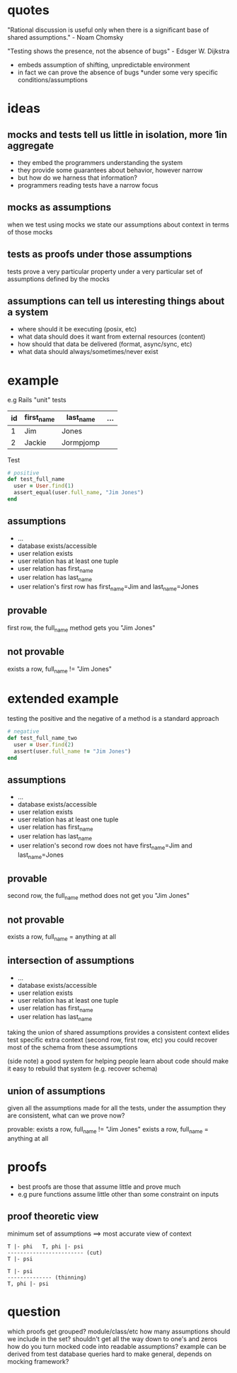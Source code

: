 * quotes
  "Rational discussion is useful only when there is a significant base of shared assumptions." - Noam Chomsky

  "Testing shows the presence, not the absence of bugs" - Edsger W. Dijkstra

   - embeds assumption of shifting, unpredictable environment
   - in fact we can prove the absence of bugs *under some very specific conditions/assumptions

* ideas
** mocks and tests tell us little in isolation, more 1in aggregate
   - they embed the programmers understanding the system
   - they provide some guarantees about behavior, however narrow
   - but how do we harness that information?
   - programmers reading tests have a narrow focus

** mocks as assumptions
   when we test using mocks we state our assumptions about context in terms of those mocks

** tests as proofs under those assumptions
   tests prove a very particular property under a very particular set of assumptions defined by the mocks

** assumptions can tell us interesting things about a system
   - where should it be executing (posix, etc)
   - what data should does it want from external resources (content)
   - how should that data be delivered (format, async/sync, etc)
   - what data should always/sometimes/never exist

* example

  e.g Rails "unit" tests

  |----+------------+-----------+-----|
  | id | first_name | last_name | ... |
  |----+------------+-----------+-----|
  | 1  | Jim        | Jones     |     |
  | 2  | Jackie     | Jormpjomp |     |
  |----+------------+-----------+-----|

  Test

  #+begin_src ruby
  # positive
  def test_full_name
    user = User.find(1)
    assert_equal(user.full_name, "Jim Jones")
  end
  #+end_src

** assumptions
   - ...
   - database exists/accessible
   - user relation exists
   - user relation has at least one tuple
   - user relation has first_name
   - user relation has last_name
   - user relation's first row has first_name=Jim and last_name=Jones

** provable
   first row, the full_name method gets you "Jim Jones"

** not provable
   exists a row, full_name != "Jim Jones"

* extended example

  testing the positive and the negative of a method is a standard approach

  #+begin_src ruby
  # negative
  def test_full_name_two
    user = User.find(2)
    assert(user.full_name != "Jim Jones")
  end
  #+end_src

** assumptions
   - ...
   - database exists/accessible
   - user relation exists
   - user relation has at least one tuple
   - user relation has first_name
   - user relation has last_name
   - user relation's second row does not have first_name=Jim and last_name=Jones

** provable
   second row, the full_name method does not get you "Jim Jones"

** not provable
   exists a row, full_name = anything at all

** intersection of assumptions
  - ...
  - database exists/accessible
  - user relation exists
  - user relation has at least one tuple
  - user relation has first_name
  - user relation has last_name

  taking the union of shared assumptions provides a consistent context
  elides test specific extra context (second row, first row, etc)
  you could recover most of the schema from these assumptions

  (side note) a good system for helping people learn about code
  should make it easy to rebuild that system (e.g. recover schema)

** union of assumptions
   given all the assumptions made for all the tests,
   under the assumption they are consistent,
   what can we prove now?

   provable:
   exists a row, full_name != "Jim Jones"
   exists a row, full_name = anything at all

* proofs
  - best proofs are those that assume little and prove much
  - e.g pure functions assume little other than some constraint on inputs

** proof theoretic view
   minimum set of assumptions ==> most accurate view of context

   #+begin_src
   T |- phi   T, phi |- psi
   ------------------------ (cut)
   T |- psi

   T |- psi
   -------------- (thinning)
   T, phi |- psi
   #+end_src

* question
  which proofs get grouped? module/class/etc
  how many assumptions should we include in the set? shouldn't get all the way down to one's and zeros
  how do you turn mocked code into readable assumptions? example can be derived from test database queries
  hard to make general, depends on mocking framework?
